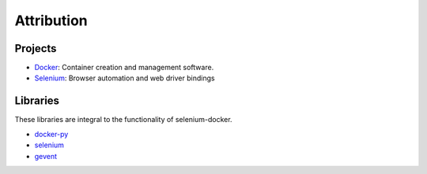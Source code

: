 Attribution
===========

Projects
^^^^^^^^

- `Docker <https://www.docker.com/>`__: Container creation and management software.
- `Selenium <http://www.seleniumhq.org/>`__: Browser automation and web driver bindings

Libraries
^^^^^^^^^

These libraries are integral to the functionality of selenium-docker.

- `docker-py <https://pypi.python.org/pypi/docker/>`__
- `selenium <https://pypi.python.org/pypi/selenium/>`__
- `gevent <https://pypi.python.org/pypi/gevent/>`__
